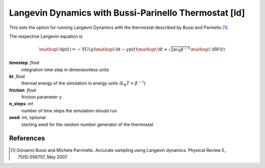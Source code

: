 .. _ld:

Langevin Dynamics with Bussi-Parinello Thermostat [ld]
******************************************************

This sets the option for running Langevin Dynamics with the thermostat described by Bussi and Parinello [#]_.

The respective Langevin equation is

.. math::
  \mathop{}\!\mathrm{d} p(t) = - \nabla U(q) \mathop{}\!\mathrm{d} t - \gamma p(t) \mathop{}\!\mathrm{d} t + \sqrt{2 m \gamma \beta^{-1} } \mathop{}\!\mathrm{d} W (t)



**timestep**: *float*
  integration time step in dimensionless units

**kt**: *float*
  thermal energy of the simulation in energy units (:math:`k_B T = \beta^{-1}`)

**friction**: *float*
  friction parameter :math:`\gamma`

**n_steps**: *int*
  number of time steps the simulation should run

**seed**: *int*, optional
  starting seed for the random number generator of the thermostat


References
^^^^^^^^^^


.. [#] Giovanni Bussi and Michele Parrinello. Accurate sampling using Langevin dynamics. Physical Review E, 75(5):056707, May 2007.
